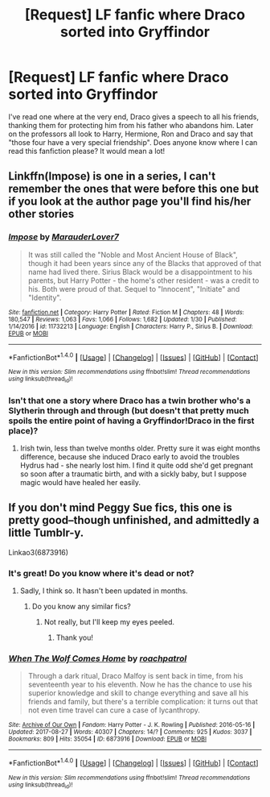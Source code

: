 #+TITLE: [Request] LF fanfic where Draco sorted into Gryffindor

* [Request] LF fanfic where Draco sorted into Gryffindor
:PROPERTIES:
:Author: intoxiqued
:Score: 19
:DateUnix: 1517446680.0
:DateShort: 2018-Feb-01
:FlairText: Request
:END:
I've read one where at the very end, Draco gives a speech to all his friends, thanking them for protecting him from his father who abandons him. Later on the professors all look to Harry, Hermione, Ron and Draco and say that "those four have a very special friendship". Does anyone know where I can read this fanfiction please? It would mean a lot!


** Linkffn(Impose) is one in a series, I can't remember the ones that were before this one but if you look at the author page you'll find his/her other stories
:PROPERTIES:
:Author: Arch0wnz
:Score: 4
:DateUnix: 1517465371.0
:DateShort: 2018-Feb-01
:END:

*** [[http://www.fanfiction.net/s/11732213/1/][*/Impose/*]] by [[https://www.fanfiction.net/u/4684913/MarauderLover7][/MarauderLover7/]]

#+begin_quote
  It was still called the "Noble and Most Ancient House of Black", though it had been years since any of the Blacks that approved of that name had lived there. Sirius Black would be a disappointment to his parents, but Harry Potter - the home's other resident - was a credit to his. Both were proud of that. Sequel to "Innocent", "Initiate" and "Identity".
#+end_quote

^{/Site/: [[http://www.fanfiction.net/][fanfiction.net]] *|* /Category/: Harry Potter *|* /Rated/: Fiction M *|* /Chapters/: 48 *|* /Words/: 180,547 *|* /Reviews/: 1,063 *|* /Favs/: 1,066 *|* /Follows/: 1,682 *|* /Updated/: 1/30 *|* /Published/: 1/14/2016 *|* /id/: 11732213 *|* /Language/: English *|* /Characters/: Harry P., Sirius B. *|* /Download/: [[http://www.ff2ebook.com/old/ffn-bot/index.php?id=11732213&source=ff&filetype=epub][EPUB]] or [[http://www.ff2ebook.com/old/ffn-bot/index.php?id=11732213&source=ff&filetype=mobi][MOBI]]}

--------------

*FanfictionBot*^{1.4.0} *|* [[[https://github.com/tusing/reddit-ffn-bot/wiki/Usage][Usage]]] | [[[https://github.com/tusing/reddit-ffn-bot/wiki/Changelog][Changelog]]] | [[[https://github.com/tusing/reddit-ffn-bot/issues/][Issues]]] | [[[https://github.com/tusing/reddit-ffn-bot/][GitHub]]] | [[[https://www.reddit.com/message/compose?to=tusing][Contact]]]

^{/New in this version: Slim recommendations using/ ffnbot!slim! /Thread recommendations using/ linksub(thread_id)!}
:PROPERTIES:
:Author: FanfictionBot
:Score: 3
:DateUnix: 1517465388.0
:DateShort: 2018-Feb-01
:END:


*** Isn't that one a story where Draco has a twin brother who's a Slytherin through and through (but doesn't that pretty much spoils the entire point of having a Gryffindor!Draco in the first place)?
:PROPERTIES:
:Author: CryptidGrimnoir
:Score: 1
:DateUnix: 1517527891.0
:DateShort: 2018-Feb-02
:END:

**** Irish twin, less than twelve months older. Pretty sure it was eight months difference, because she induced Draco early to avoid the troubles Hydrus had - she nearly lost him. I find it quite odd she'd get pregnant so soon after a traumatic birth, and with a sickly baby, but I suppose magic would have healed her easily.
:PROPERTIES:
:Author: Lamenardo
:Score: 2
:DateUnix: 1517651369.0
:DateShort: 2018-Feb-03
:END:


** If you don't mind Peggy Sue fics, this one is pretty good--though unfinished, and admittedly a little Tumblr-y.

Linkao3(6873916)
:PROPERTIES:
:Author: CryptidGrimnoir
:Score: 1
:DateUnix: 1517528100.0
:DateShort: 2018-Feb-02
:END:

*** It's great! Do you know where it's dead or not?
:PROPERTIES:
:Author: dmantisk
:Score: 1
:DateUnix: 1517687576.0
:DateShort: 2018-Feb-03
:END:

**** Sadly, I think so. It hasn't been updated in months.
:PROPERTIES:
:Author: CryptidGrimnoir
:Score: 1
:DateUnix: 1517689345.0
:DateShort: 2018-Feb-03
:END:

***** Do you know any similar fics?
:PROPERTIES:
:Author: dmantisk
:Score: 1
:DateUnix: 1517691418.0
:DateShort: 2018-Feb-04
:END:

****** Not really, but I'll keep my eyes peeled.
:PROPERTIES:
:Author: CryptidGrimnoir
:Score: 2
:DateUnix: 1517693967.0
:DateShort: 2018-Feb-04
:END:

******* Thank you!
:PROPERTIES:
:Author: dmantisk
:Score: 2
:DateUnix: 1517719203.0
:DateShort: 2018-Feb-04
:END:


*** [[http://archiveofourown.org/works/6873916][*/When The Wolf Comes Home/*]] by [[http://www.archiveofourown.org/users/roachpatrol/pseuds/roachpatrol][/roachpatrol/]]

#+begin_quote
  Through a dark ritual, Draco Malfoy is sent back in time, from his seventeenth year to his eleventh. Now he has the chance to use his superior knowledge and skill to change everything and save all his friends and family, but there's a terrible complication: it turns out that not even time travel can cure a case of lycanthropy.
#+end_quote

^{/Site/: [[http://www.archiveofourown.org/][Archive of Our Own]] *|* /Fandom/: Harry Potter - J. K. Rowling *|* /Published/: 2016-05-16 *|* /Updated/: 2017-08-27 *|* /Words/: 40307 *|* /Chapters/: 14/? *|* /Comments/: 925 *|* /Kudos/: 3037 *|* /Bookmarks/: 809 *|* /Hits/: 35054 *|* /ID/: 6873916 *|* /Download/: [[http://archiveofourown.org/downloads/ro/roachpatrol/6873916/When%20The%20Wolf%20Comes%20Home.epub?updated_at=1503862296][EPUB]] or [[http://archiveofourown.org/downloads/ro/roachpatrol/6873916/When%20The%20Wolf%20Comes%20Home.mobi?updated_at=1503862296][MOBI]]}

--------------

*FanfictionBot*^{1.4.0} *|* [[[https://github.com/tusing/reddit-ffn-bot/wiki/Usage][Usage]]] | [[[https://github.com/tusing/reddit-ffn-bot/wiki/Changelog][Changelog]]] | [[[https://github.com/tusing/reddit-ffn-bot/issues/][Issues]]] | [[[https://github.com/tusing/reddit-ffn-bot/][GitHub]]] | [[[https://www.reddit.com/message/compose?to=tusing][Contact]]]

^{/New in this version: Slim recommendations using/ ffnbot!slim! /Thread recommendations using/ linksub(thread_id)!}
:PROPERTIES:
:Author: FanfictionBot
:Score: 0
:DateUnix: 1517528133.0
:DateShort: 2018-Feb-02
:END:
